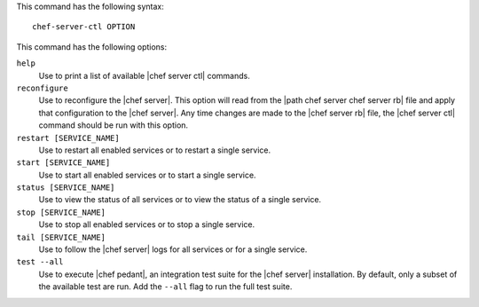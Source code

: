 .. The contents of this file are included in multiple topics.
.. This file describes a command or a sub-command for Knife.
.. This file should not be changed in a way that hinders its ability to appear in multiple documentation sets.


This command has the following syntax::

   chef-server-ctl OPTION

This command has the following options:

``help``
   Use to print a list of available |chef server ctl| commands.

``reconfigure``
   Use to reconfigure the |chef server|. This option will read from the |path chef server chef server rb| file and apply that configuration to the |chef server|. Any time changes are made to the |chef server rb| file, the |chef server ctl| command should be run with this option.

``restart [SERVICE_NAME]``
   Use to restart all enabled services or to restart a single service.

``start [SERVICE_NAME]``
   Use to start all enabled services or to start a single service.

``status [SERVICE_NAME]``
   Use to view the status of all services or to view the status of a single service.

``stop [SERVICE_NAME]``
   Use to stop all enabled services or to stop a single service.

``tail [SERVICE_NAME]``
   Use to follow the |chef server| logs for all services or for a single service.

``test --all``
   Use to execute |chef pedant|, an integration test suite for the |chef server| installation. By default, only a subset of the available test are run. Add the ``--all`` flag to run the full test suite.
